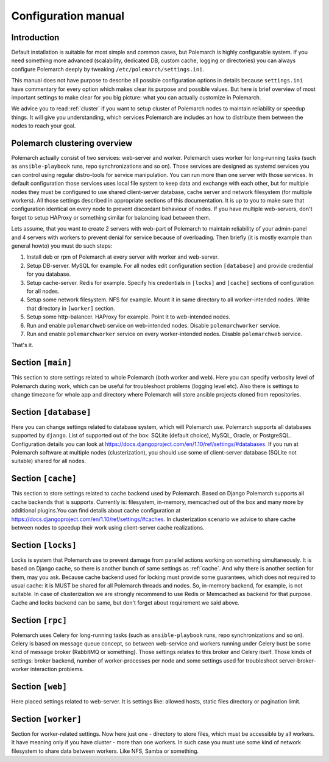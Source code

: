 Configuration manual
====================

Introduction
------------

Default installation is suitable for most simple and common cases, but
Polemarch is highly configurable system. If you need something more advanced
(scalability, dedicated DB, custom cache, logging or directories) you can
always configure Polemarch deeply by tweaking ``/etc/polemarch/settings.ini``.

This manual does not have purpose to describe all possible configuration
options in details because ``settings.ini`` have commentary for every option
which makes clear its purpose and possible values. But here is brief overview
of most important settings to make clear for you big picture: what you can
actually customize in Polemarch.

We advice you to read :ref:`cluster` if you want to setup cluster of
Polemarch nodes to maintain reliability or speedup things. It will give you
understanding, which services Polemarch are includes an how to distribute them
between the nodes to reach your goal.

.. _cluster:

Polemarch clustering overview
-----------------------------

Polemarch actually consist of two services: web-server and worker. Polemarch
uses worker for long-running tasks (such as ``ansible-playbook`` runs, repo
synchronizations and so on). Those services are designed as systemd services
you can control using regular distro-tools for service manipulation.
You can run more than one server with those services. In default configuration
those services uses local file system to keep data and exchange with each
other, but for multiple nodes they must be configured to use shared
client-server database, cache server and network filesystem (for multiple
workers). All those settings described in appropriate sections of this
documentation. It is up to you to make sure that configuration identical on
every node to prevent discordant behaviour of nodes. If you have multiple
web-servers, don't forget to setup HAProxy or something similar for balancing
load between them.

Lets assume, that you want to create 2 servers with web-part of Polemarch
to maintain reliability of your admin-panel and 4 servers with workers to
prevent denial for service because of overloading. Then briefly (it is mostly
example than general howto) you must do such steps:

1. Install deb or rpm of Polemarch at every server with worker and web-server.

2. Setup DB-server. MySQL for example. For all nodes edit configuration section
   ``[database]`` and provide credential for you database.

3. Setup cache-server. Redis for example. Specify his credentials in
   ``[locks]`` and ``[cache]`` sections of configuration for all nodes.

4. Setup some network filesystem. NFS for example. Mount it in same directory
   to all worker-intended nodes. Write that directory in ``[worker]`` section.

5. Setup some http-balancer. HAProxy for example. Point it to web-intended
   nodes.

6. Run and enable ``polemarchweb`` service on web-intended nodes. Disable
   ``polemarchworker`` service.

7. Run and enable ``polemarchworker`` service on every worker-intended nodes.
   Disable ``polemarchweb`` service.

That's it.

Section ``[main]``
------------------

This section to store settings related to whole Polemarch (both worker and
web). Here you can specify verbosity level of Polemarch during work, which can
be useful for troubleshoot problems (logging level etc). Also there is settings
to change timezone for whole app and directory where Polemarch will store
ansible projects cloned from repositories.

Section ``[database]``
----------------------

Here you can change settings related to database system, which will Polemarch
use. Polemarch supports all databases supported by ``django``. List of
supported out of the box: SQLite (default choice), MySQL, Oracle, or
PostgreSQL. Configuration details you can look at
https://docs.djangoproject.com/en/1.10/ref/settings/#databases. If you run at
Polemarch software at multiple nodes (clusterization), you should use some of
client-server database (SQLite not suitable) shared for all nodes.

.. _cache:

Section ``[cache]``
-------------------

This section to store settings related to cache backend used by Polemarch.
Based on Django Polemarch supports all cache backends that is supports.
Currently is: filesystem, in-memory, memcached out of the box and many more by
additional plugins.You can find details about cache configuration at
https://docs.djangoproject.com/en/1.10/ref/settings/#caches. In clusterization
scenario we advice to share cache between nodes to speedup their work using
client-server cache realizations.

Section ``[locks]``
-------------------

Locks is system that Polemarch use to prevent damage from parallel actions
working on something simultaneously. It is based on Django cache, so there is
another bunch of same settings as :ref:`cache`. And why there is another
section for them, may you ask. Because cache backend used for locking must
provide some guarantees, which does not required to usual cache: it is MUST
be shared for all Polemarch threads and nodes. So, in-memory backend, for
example, is not suitable. In case of clusterization we are strongly recommend
to use Redis or Memcached as backend for that purpose. Cache and locks backend
can be same, but don't forget about requirement we said above.

Section ``[rpc]``
-----------------

Polemarch uses Celery for long-running tasks (such as ``ansible-playbook``
runs, repo synchronizations and so on). Celery is based on message queue concept,
so between web-service and workers running under Celery bust be some kind of
message broker (RabbitMQ or something).  Those settings relates to this broker
and Celery itself. Those kinds of settings: broker backend, number of
worker-processes per node and some settings used for troubleshoot
server-broker-worker interaction problems.

Section ``[web]``
-----------------

Here placed settings related to web-server. It is settings like: allowed hosts,
static files directory or pagination limit.

Section ``[worker]``
--------------------

Section for worker-related settings. Now here just one - directory to store
files, which must be accessible by all workers. It have meaning only if you
have cluster - more than one workers. In such case you must use some kind of
network filesystem to share data between workers. Like NFS, Samba or something.